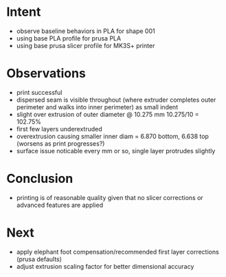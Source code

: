 
* Intent
- observe baseline behaviors in PLA for shape 001
- using base PLA profile for prusa PLA
- using base prusa slicer profile for MK3S+ printer

* Observations
- print successful
- dispersed seam is visible throughout (where extruder completes outer perimeter and walks into inner perimeter) as small indent
- slight over extrusion of outer diameter @ 10.275 mm 10.275/10 = 102.75%
- first few layers underextruded
- overextrusion causing smaller inner diam = 6.870 bottom, 6.638 top (worsens as print progresses?)
- surface issue noticable every mm or so, single layer protrudes slightly

* Conclusion
- printing is of reasonable quality given that no slicer corrections or advanced features are applied

* Next
- apply elephant foot compensation/recommended first layer corrections (prusa defaults)
- adjust extrusion scaling factor for better dimensional accuracy

